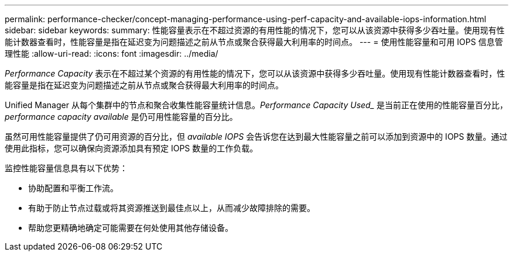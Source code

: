 ---
permalink: performance-checker/concept-managing-performance-using-perf-capacity-and-available-iops-information.html 
sidebar: sidebar 
keywords:  
summary: 性能容量表示在不超过资源的有用性能的情况下，您可以从该资源中获得多少吞吐量。使用现有性能计数器查看时，性能容量是指在延迟变为问题描述之前从节点或聚合获得最大利用率的时间点。 
---
= 使用性能容量和可用 IOPS 信息管理性能
:allow-uri-read: 
:icons: font
:imagesdir: ../media/


[role="lead"]
_Performance Capacity_ 表示在不超过某个资源的有用性能的情况下，您可以从该资源中获得多少吞吐量。使用现有性能计数器查看时，性能容量是指在延迟变为问题描述之前从节点或聚合获得最大利用率的时间点。

Unified Manager 从每个集群中的节点和聚合收集性能容量统计信息。_Performance Capacity Used__ 是当前正在使用的性能容量百分比， _performance capacity available_ 是仍可用性能容量的百分比。

虽然可用性能容量提供了仍可用资源的百分比，但 _available IOPS_ 会告诉您在达到最大性能容量之前可以添加到资源中的 IOPS 数量。通过使用此指标，您可以确保向资源添加具有预定 IOPS 数量的工作负载。

监控性能容量信息具有以下优势：

* 协助配置和平衡工作流。
* 有助于防止节点过载或将其资源推送到最佳点以上，从而减少故障排除的需要。
* 帮助您更精确地确定可能需要在何处使用其他存储设备。

